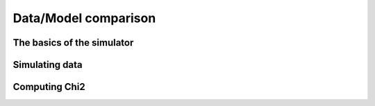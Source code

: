 ..  _simulator:

Data/Model comparison
=====================


The basics of the simulator
---------------------------

Simulating data
---------------

Computing Chi2
--------------